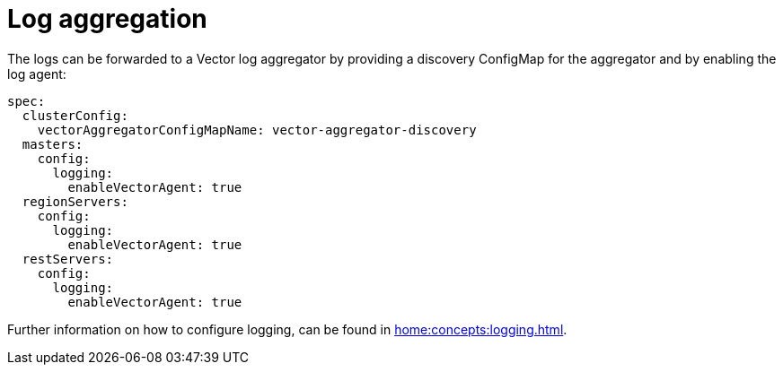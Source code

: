 = Log aggregation

The logs can be forwarded to a Vector log aggregator by providing a discovery
ConfigMap for the aggregator and by enabling the log agent:

[source,yaml]
----
spec:
  clusterConfig:
    vectorAggregatorConfigMapName: vector-aggregator-discovery
  masters:
    config:
      logging:
        enableVectorAgent: true
  regionServers:
    config:
      logging:
        enableVectorAgent: true
  restServers:
    config:
      logging:
        enableVectorAgent: true
----

Further information on how to configure logging, can be found in
xref:home:concepts:logging.adoc[].
